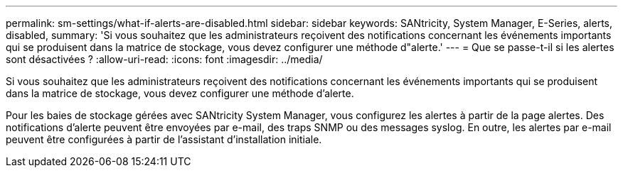 ---
permalink: sm-settings/what-if-alerts-are-disabled.html 
sidebar: sidebar 
keywords: SANtricity, System Manager, E-Series, alerts, disabled, 
summary: 'Si vous souhaitez que les administrateurs reçoivent des notifications concernant les événements importants qui se produisent dans la matrice de stockage, vous devez configurer une méthode d"alerte.' 
---
= Que se passe-t-il si les alertes sont désactivées ?
:allow-uri-read: 
:icons: font
:imagesdir: ../media/


[role="lead"]
Si vous souhaitez que les administrateurs reçoivent des notifications concernant les événements importants qui se produisent dans la matrice de stockage, vous devez configurer une méthode d'alerte.

Pour les baies de stockage gérées avec SANtricity System Manager, vous configurez les alertes à partir de la page alertes. Des notifications d'alerte peuvent être envoyées par e-mail, des traps SNMP ou des messages syslog. En outre, les alertes par e-mail peuvent être configurées à partir de l'assistant d'installation initiale.
